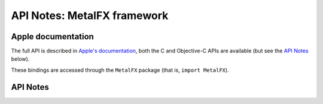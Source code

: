 .. module:: MetalFX
   :platform: macOS 13+
   :synopsis: Bindings for the MetalFX framework

API Notes: MetalFX framework
============================

Apple documentation
-------------------

The full API is described in `Apple's documentation`__, both
the C and Objective-C APIs are available (but see the `API Notes`_ below).

.. __: https://developer.apple.com/documentation/metalfx/?language=objc

These bindings are accessed through the ``MetalFX`` package (that is, ``import MetalFX``).

.. macosadded:: 13

API Notes
---------
